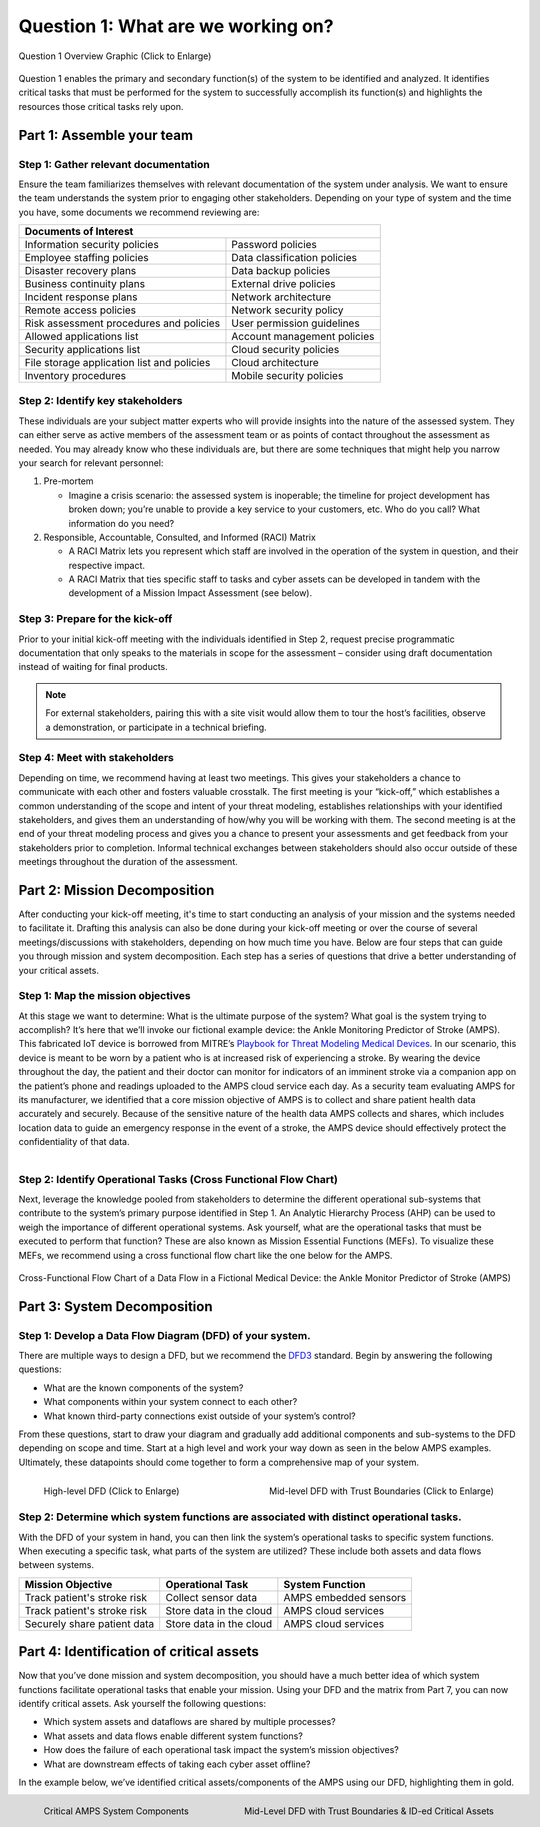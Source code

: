 .. _Question 1:

Question 1: What are we working on?
===================================

.. figure:: /_static/question1graphic.png
  :alt: Question 1 Overview
  :scale: 20%
  :align: center

  Question 1 Overview Graphic (Click to Enlarge)

Question 1 enables the primary and secondary function(s) of the system to be identified
and analyzed. It identifies critical tasks that must be performed for the system to
successfully accomplish its function(s) and highlights the resources those critical
tasks rely upon.

Part 1: Assemble your team
--------------------------

Step 1: Gather relevant documentation
~~~~~~~~~~~~~~~~~~~~~~~~~~~~~~~~~~~~~

Ensure the team familiarizes themselves with relevant documentation of the system under
analysis. We want to ensure the team understands the system prior to engaging other
stakeholders. Depending on your type of system and the time you have, some documents we
recommend reviewing are:

+------------------------------------------------+------------------------------+
| Documents of Interest                                                         |
+================================================+==============================+
| Information security policies                  |  Password policies           |
+------------------------------------------------+------------------------------+
| Employee staffing policies                     |  Data classification policies|
+------------------------------------------------+------------------------------+
| Disaster recovery plans                        | Data backup policies         |
+------------------------------------------------+------------------------------+
| Business continuity plans                      |  External drive policies     |
+------------------------------------------------+------------------------------+
| Incident response plans                        |  Network architecture        |
+------------------------------------------------+------------------------------+
| Remote access policies                         |  Network security policy     |
+------------------------------------------------+------------------------------+
| Risk assessment procedures and policies        |  User permission guidelines  |
+------------------------------------------------+------------------------------+
| Allowed applications list                      |  Account management policies |
+------------------------------------------------+------------------------------+
| Security applications list                     |  Cloud security policies     |
+------------------------------------------------+------------------------------+
| File storage application list and policies     |  Cloud architecture          |
+------------------------------------------------+------------------------------+
| Inventory procedures                           |  Mobile security policies    |
+------------------------------------------------+------------------------------+

Step 2: Identify key stakeholders
~~~~~~~~~~~~~~~~~~~~~~~~~~~~~~~~~

These individuals are your subject matter experts who will provide insights into the
nature of the assessed system. They can either serve as active members of the assessment
team or as points of contact throughout the assessment as needed. You may already know
who these individuals are, but there are some techniques that might help you narrow your
search for relevant personnel:

#. Pre-mortem

   * Imagine a crisis scenario: the assessed system is inoperable; the timeline for
     project development has broken down; you’re unable to provide a key service to your
     customers, etc. Who do you call? What information do you need?

#. Responsible, Accountable, Consulted, and Informed (RACI) Matrix

   * A RACI Matrix lets you represent which staff are involved in the operation of the
     system in question, and their respective impact.
   * A RACI Matrix that ties specific staff to tasks and cyber assets can be developed
     in tandem with the development of a Mission Impact Assessment (see below).

Step 3: Prepare for the kick-off
~~~~~~~~~~~~~~~~~~~~~~~~~~~~~~~~

Prior to your initial kick-off meeting with the individuals identified in Step 2,
request precise programmatic documentation that only speaks to the materials in scope
for the assessment – consider using draft documentation instead of waiting for final
products.

.. note::

  For external stakeholders, pairing this with a site visit would allow them to tour the
  host’s facilities, observe a demonstration, or participate in a technical briefing.

Step 4: Meet with stakeholders
~~~~~~~~~~~~~~~~~~~~~~~~~~~~~~

Depending on time, we recommend having at least two meetings. This gives your
stakeholders a chance to communicate with each other and fosters valuable crosstalk. The
first meeting is your “kick-off,” which establishes a common understanding of the scope
and intent of your threat modeling, establishes relationships with your identified
stakeholders, and gives them an understanding of how/why you will be working with them.
The second meeting is at the end of your threat modeling process and gives you a chance
to present your assessments and get feedback from your stakeholders prior to completion.
Informal technical exchanges between stakeholders should also occur outside of these
meetings throughout the duration of the assessment.

Part 2: Mission Decomposition
-----------------------------

After conducting your kick-off meeting, it's time to start conducting an analysis of
your mission and the systems needed to facilitate it. Drafting this analysis can also be
done during your kick-off meeting or over the course of several meetings/discussions
with stakeholders, depending on how much time you have. Below are four steps that can
guide you through mission and system decomposition. Each step has a series of questions
that drive a better understanding of your critical assets.

Step 1: Map the mission objectives
~~~~~~~~~~~~~~~~~~~~~~~~~~~~~~~~~~

At this stage we want to determine: What is the ultimate purpose of the system? What
goal is the system trying to accomplish? It’s here that we’ll invoke our fictional
example device: the Ankle Monitoring Predictor of Stroke (AMPS). This fabricated IoT
device is borrowed from MITRE’s `Playbook for Threat Modeling Medical Devices
<https://www.mitre.org/sites/default/files/2021-11/Playbook-for-Threat-Modeling-Medical-Devices.pdf>`_.
In our scenario, this device is meant to be worn by a patient who is at increased risk
of experiencing a stroke. By wearing the device throughout the day, the patient and
their doctor can monitor for indicators of an imminent stroke via a companion app on the
patient’s phone and readings uploaded to the AMPS cloud service each day. As a security
team evaluating AMPS for its manufacturer, we identified that a core mission objective
of AMPS is to collect and share patient health data accurately and securely. Because of
the sensitive nature of the health data AMPS collects and shares, which includes
location data to guide an emergency response in the event of a stroke, the AMPS device
should effectively protect the confidentiality of that data.

.. figure:: /_static/system-decomp.png
  :alt: Mission/System Decomposition Graphic
  :scale: 20%
  :align: right

Step 2: Identify Operational Tasks (Cross Functional Flow Chart)
~~~~~~~~~~~~~~~~~~~~~~~~~~~~~~~~~~~~~~~~~~~~~~~~~~~~~~~~~~~~~~~~

Next, leverage the knowledge pooled from stakeholders to determine the different
operational sub-systems that contribute to the system’s primary purpose identified in
Step 1. An Analytic Hierarchy Process (AHP) can be used to weigh the importance of
different operational systems. Ask yourself, what are the operational tasks that must be
executed to perform that function? These are also known as Mission Essential Functions
(MEFs). To visualize these MEFs, we recommend using a cross functional flow chart like
the one below for the AMPS.

.. figure:: /_static/swimlanes.png
  :alt: Cross-Functional Flow Chart of a Data Flow in a Fictional Medical Device: the Ankle Monitor Predictor of Stroke (AMPS)
  :scale: 75%
  :align: center

  Cross-Functional Flow Chart of a Data Flow in a Fictional Medical Device: the Ankle
  Monitor Predictor of Stroke (AMPS)

Part 3: System Decomposition
----------------------------

Step 1: Develop a Data Flow Diagram (DFD) of your system.
~~~~~~~~~~~~~~~~~~~~~~~~~~~~~~~~~~~~~~~~~~~~~~~~~~~~~~~~~

There are multiple ways to design a DFD, but we recommend the `DFD3
<https://github.com/adamshostack/DFD3>`_ standard. Begin by answering the following
questions:

* What are the known components of the system?
* What components within your system connect to each other?
* What known third-party connections exist outside of your system’s control?

From these questions, start to draw your diagram and gradually add additional components
and sub-systems to the DFD depending on scope and time. Start at a high level and work
your way down as seen in the below AMPS examples. Ultimately, these datapoints should
come together to form a comprehensive map of your system.

.. figure:: /_static/dfd.png
  :alt: High-level DFD for AMPS
  :scale: 70%
  :align: left

  High-level DFD (Click to Enlarge)

.. figure:: /_static/dfd-trust.png
  :alt: Mid-level DFD with Trust Boundaries for AMPS
  :scale: 50%
  :align: right

  Mid-level DFD with Trust Boundaries (Click to Enlarge)

Step 2: Determine which system functions are associated with distinct operational tasks.
~~~~~~~~~~~~~~~~~~~~~~~~~~~~~~~~~~~~~~~~~~~~~~~~~~~~~~~~~~~~~~~~~~~~~~~~~~~~~~~~~~~~~~~~

With the DFD of your system in hand, you can then link the system’s operational tasks to
specific system functions. When executing a specific task, what parts of the system are
utilized? These include both assets and data flows between systems.

+-----------------------------+-------------------------+-----------------------+
|Mission Objective            | Operational Task        | System Function       |
+=============================+=========================+=======================+
| Track patient's stroke risk | Collect sensor data     | AMPS embedded sensors |
+-----------------------------+-------------------------+-----------------------+
| Track patient's stroke risk | Store data in the cloud | AMPS cloud services   |
+-----------------------------+-------------------------+-----------------------+
| Securely share patient data | Store data in the cloud | AMPS cloud services   |
+-----------------------------+-------------------------+-----------------------+


Part 4: Identification of critical assets
-----------------------------------------

Now that you’ve done mission and system decomposition, you should have a much better
idea of which system functions facilitate operational tasks that enable your mission.
Using your DFD and the matrix from Part 7, you can now identify critical assets. Ask
yourself the following questions:

* Which system assets and dataflows are shared by multiple processes?
* What assets and data flows enable different system functions?
* How does the failure of each operational task impact the system’s mission objectives?
* What are downstream effects of taking each cyber asset offline?

In the example below, we’ve identified critical assets/components of the AMPS using our
DFD, highlighting them in gold.

.. figure:: /_static/amps-components.png
  :alt: Critical AMPS System Components
  :scale: 60%
  :align: left

  Critical AMPS System Components

.. figure:: /_static/dfd-midlevel.png
  :alt: Mid-Level DFD with Trust Boundaries & ID-ed Critical Assets
  :scale: 60%
  :align: right

  Mid-Level DFD with Trust Boundaries & ID-ed Critical Assets

